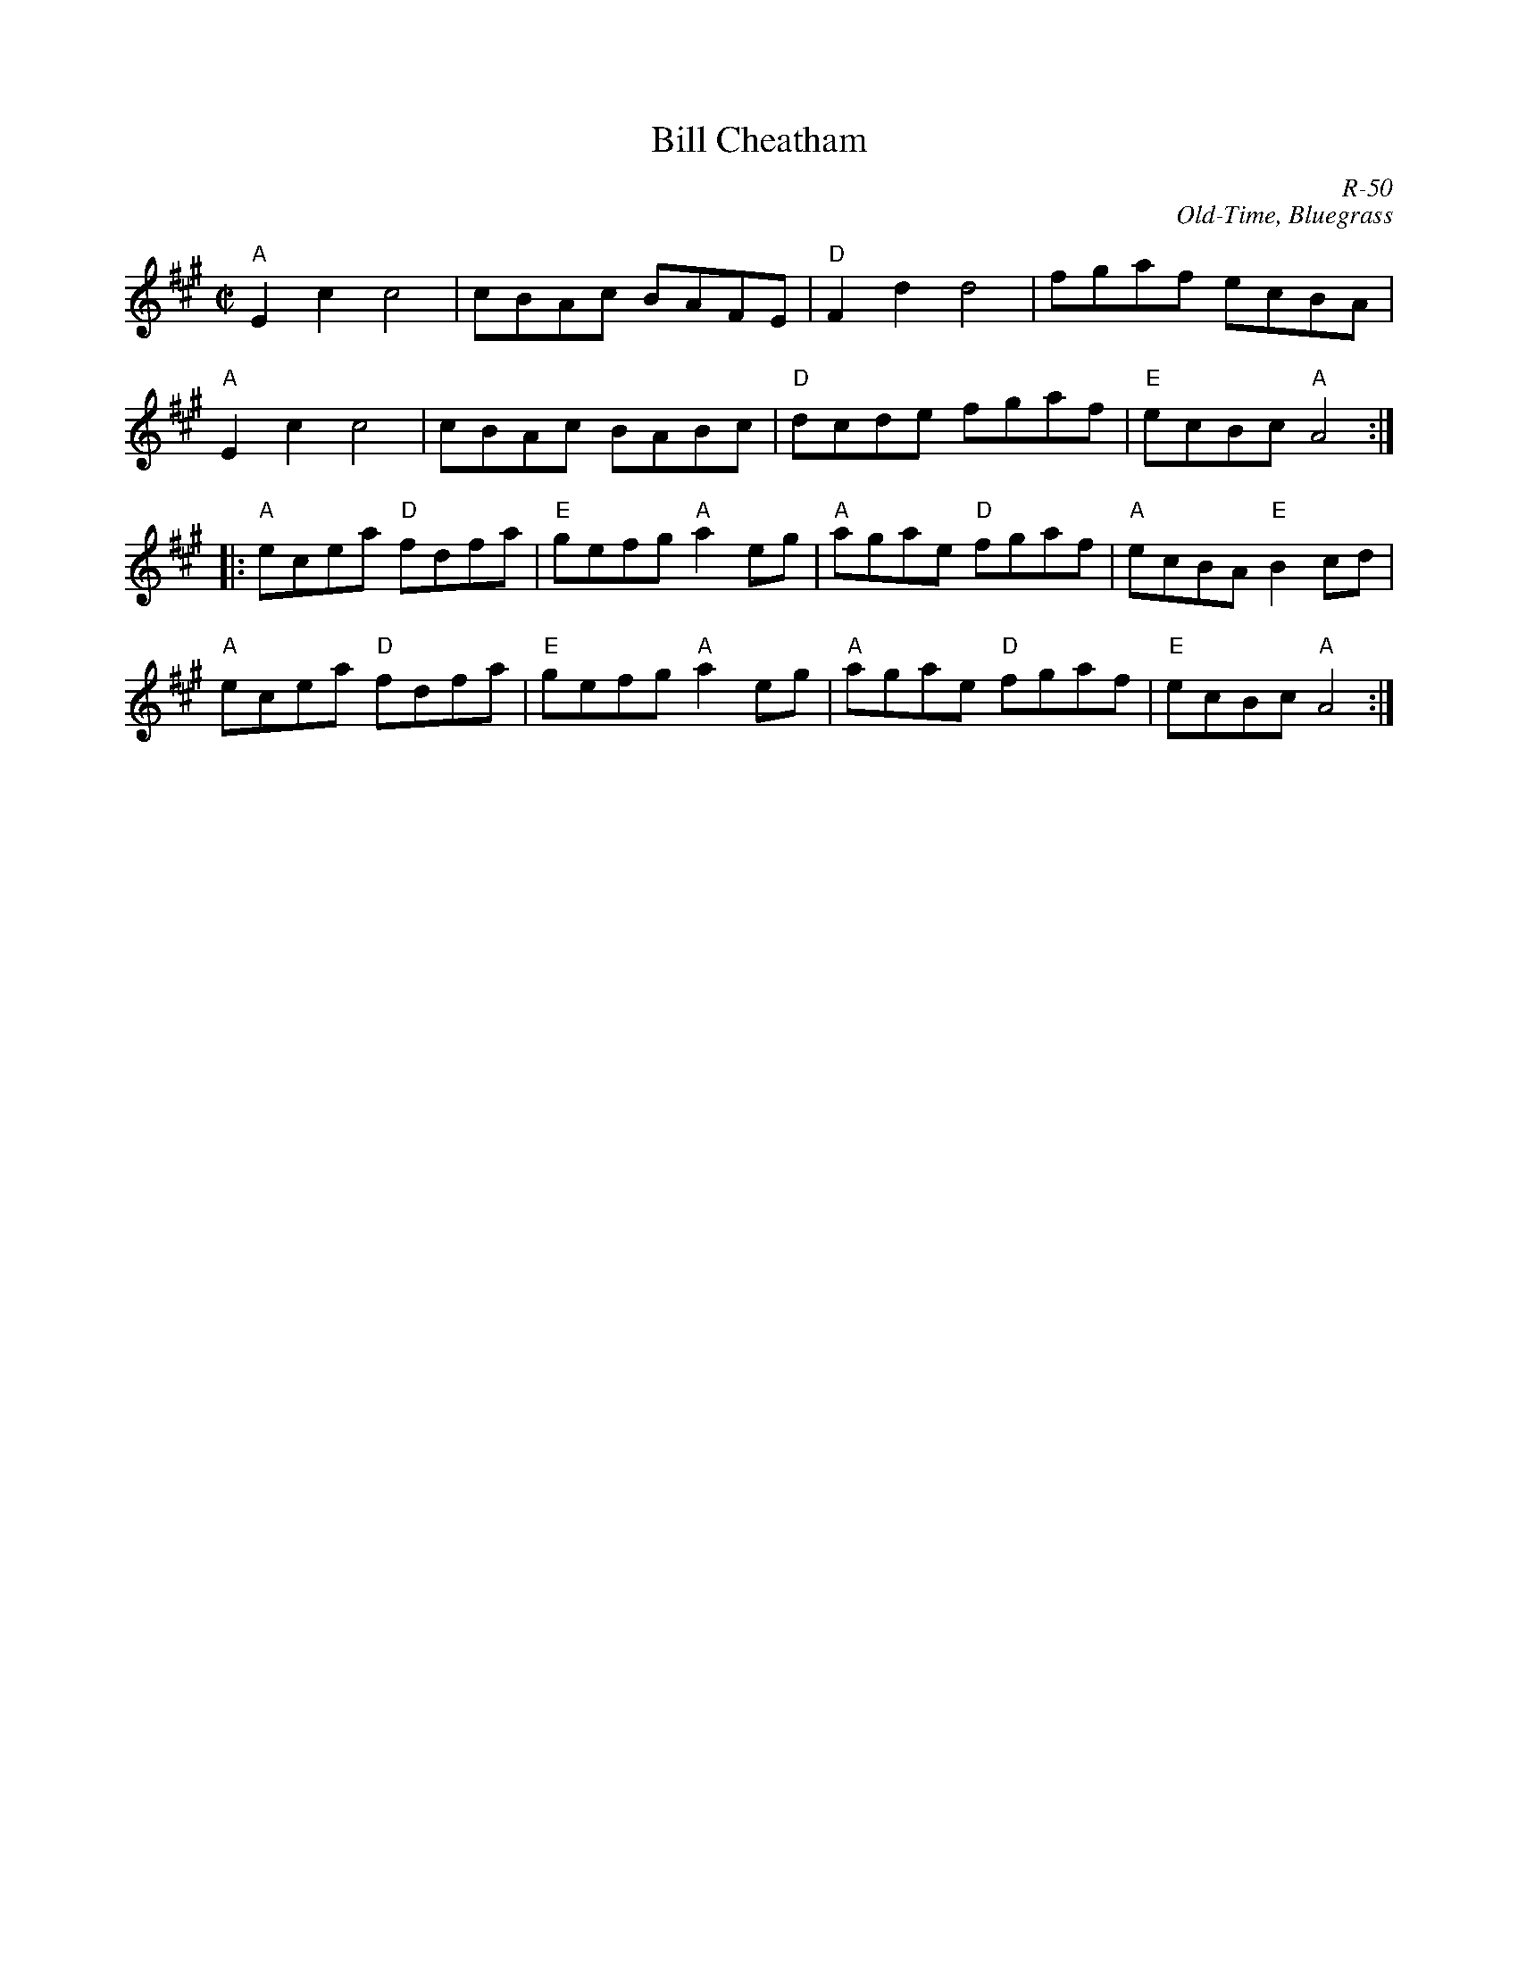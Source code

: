 X:1
T: Bill Cheatham
C: R-50
C: Old-Time, Bluegrass
M: C|
Z:
R: reel
K: A
"A"E2c2 c4| cBAc BAFE| "D"F2d2 d4| fgaf ecBA|
"A"E2c2 c4| cBAc BABc| "D"dcde fgaf| "E"ecBc "A"A4 :|
|:\
"A"ecea "D"fdfa| "E"gefg "A"a2eg| "A"agae "D"fgaf| "A"ecBA "E"B2cd|
"A"ecea "D"fdfa| "E"gefg "A"a2eg| "A"agae "D"fgaf| "E"ecBc "A"A4 :|
%
